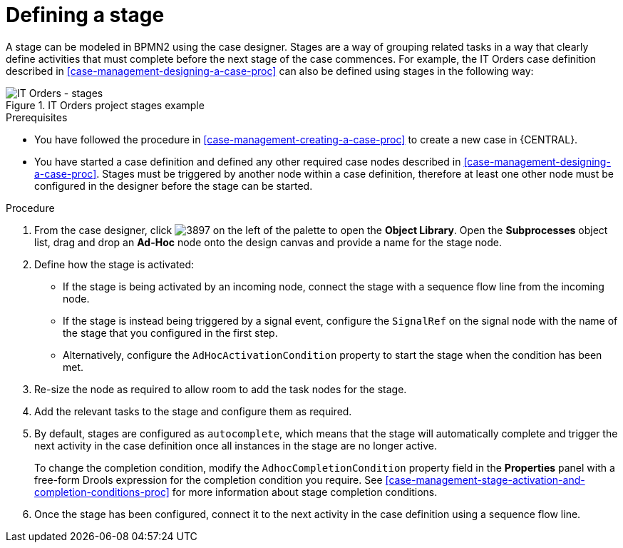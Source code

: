 [id='case-management-defining-a-stage-proc']
= Defining a stage

A stage can be modeled in BPMN2 using the case designer. Stages are a way of grouping related tasks in a way that clearly define activities that must complete before the next stage of the case commences. For example, the IT Orders case definition described in <<case-management-designing-a-case-proc>> can also be defined using stages in the following way:

.IT Orders project stages example
image::itorders-stages.png[IT Orders - stages]

.Prerequisites

* You have followed the procedure in <<case-management-creating-a-case-proc>> to create a new case in {CENTRAL}.
* You have started a case definition and defined any other required case nodes described in <<case-management-designing-a-case-proc>>. Stages must be triggered by another node within a case definition, therefore at least one other node must be configured in the designer before the stage can be started.  

.Procedure
. From the case designer, click image:3897.png[] on the left of the palette to open the *Object Library*. Open the  *Subprocesses* object list, drag and drop an *Ad-Hoc* node onto the design canvas and provide a name for the stage node.
. Define how the stage is activated: 
+ 
* If the stage is being activated by an incoming node, connect the stage with a sequence flow line from the incoming node.
* If the stage is instead being triggered by a signal event, configure the `SignalRef` on the signal node with the name of the stage that you configured in the first step. 
* Alternatively, configure the `AdHocActivationCondition` property to start the stage when the condition has been met.

. Re-size the node as required to allow room to add the task nodes for the stage. 
. Add the relevant tasks to the stage and configure them as required.
. By default, stages are configured as `autocomplete`, which means that the stage will automatically complete and trigger the next activity in the case definition once all instances in the stage are no longer active. 
+
To change the completion condition, modify the `AdhocCompletionCondition` property field in the *Properties* panel with a free-form Drools expression for the completion condition you require. See <<case-management-stage-activation-and-completion-conditions-proc>> for more information about stage completion conditions.
. Once the stage has been configured, connect it to the next activity in the case definition using a sequence flow line. 


